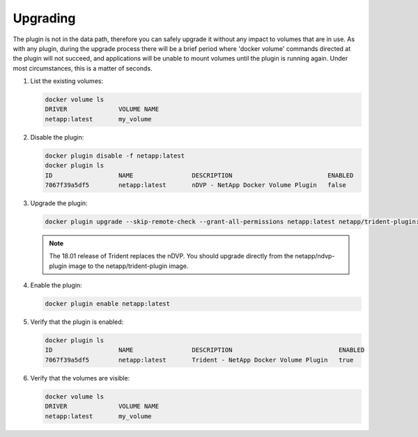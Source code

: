 Upgrading
^^^^^^^^^

The plugin is not in the data path, therefore you can safely upgrade it without any impact to volumes that are
in use. As with any plugin, during the upgrade process there will be a brief period where 'docker volume' commands
directed at the plugin will not succeed, and applications will be unable to mount volumes until the plugin is running
again. Under most circumstances, this is a matter of seconds.

#. List the existing volumes:

   .. code-block:: bash

     docker volume ls
     DRIVER              VOLUME NAME
     netapp:latest       my_volume

#. Disable the plugin:

   .. code-block:: bash

	 docker plugin disable -f netapp:latest
	 docker plugin ls
	 ID                  NAME                DESCRIPTION                          ENABLED
	 7067f39a5df5        netapp:latest       nDVP - NetApp Docker Volume Plugin   false

#. Upgrade the plugin:

   .. code-block:: bash

	 docker plugin upgrade --skip-remote-check --grant-all-permissions netapp:latest netapp/trident-plugin:18.04

   .. note:: The 18.01 release of Trident replaces the nDVP. You should upgrade directly from the netapp/ndvp-plugin
             image to the netapp/trident-plugin image.

#. Enable the plugin:

   .. code-block:: bash

     docker plugin enable netapp:latest

#. Verify that the plugin is enabled:

   .. code-block:: bash

     docker plugin ls
     ID                  NAME                DESCRIPTION                             ENABLED
     7067f39a5df5        netapp:latest       Trident - NetApp Docker Volume Plugin   true

#. Verify that the volumes are visible:

   .. code-block:: bash

     docker volume ls
     DRIVER              VOLUME NAME
     netapp:latest       my_volume

